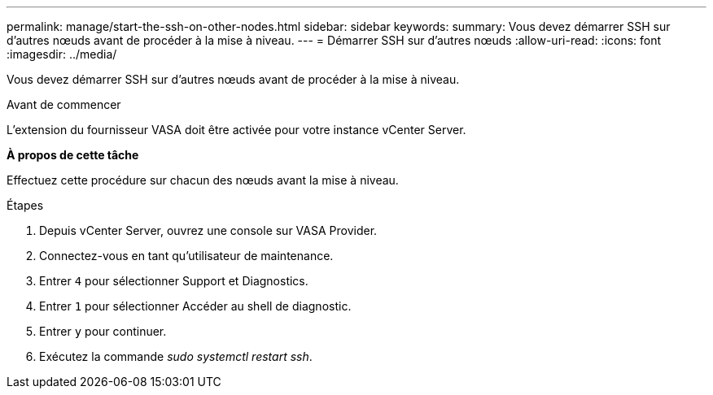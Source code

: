 ---
permalink: manage/start-the-ssh-on-other-nodes.html 
sidebar: sidebar 
keywords:  
summary: Vous devez démarrer SSH sur d’autres nœuds avant de procéder à la mise à niveau. 
---
= Démarrer SSH sur d’autres nœuds
:allow-uri-read: 
:icons: font
:imagesdir: ../media/


[role="lead"]
Vous devez démarrer SSH sur d’autres nœuds avant de procéder à la mise à niveau.

.Avant de commencer
L’extension du fournisseur VASA doit être activée pour votre instance vCenter Server.

*À propos de cette tâche*

Effectuez cette procédure sur chacun des nœuds avant la mise à niveau.

.Étapes
. Depuis vCenter Server, ouvrez une console sur VASA Provider.
. Connectez-vous en tant qu'utilisateur de maintenance.
. Entrer `4` pour sélectionner Support et Diagnostics.
. Entrer `1` pour sélectionner Accéder au shell de diagnostic.
. Entrer `y` pour continuer.
. Exécutez la commande _sudo systemctl restart ssh_.


